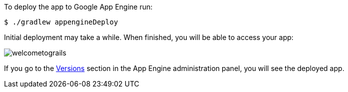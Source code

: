 To deploy the app to Google App Engine run:

`$ ./gradlew appengineDeploy`

Initial deployment may take a while. When finished, you will be able to
access your app:

image::welcometograils.png[]

If you go to the https://console.cloud.google.com/appengine/versions[Versions] section
in the App Engine administration panel, you will see the deployed app.
